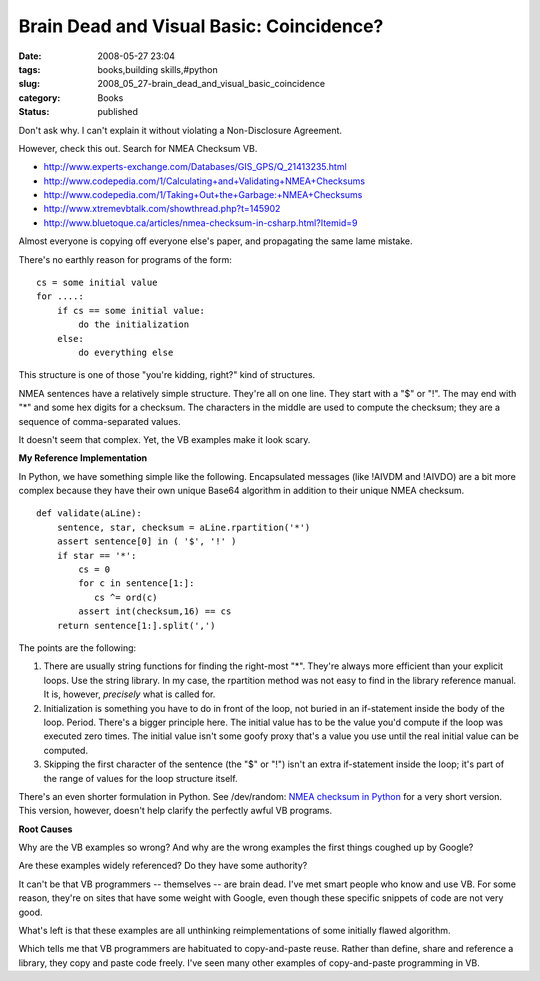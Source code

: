 Brain Dead and Visual Basic: Coincidence?
=========================================

:date: 2008-05-27 23:04
:tags: books,building skills,#python
:slug: 2008_05_27-brain_dead_and_visual_basic_coincidence
:category: Books
:status: published







Don't ask why.  I can't explain it without violating a Non-Disclosure Agreement.



However, check this out.  Search for NMEA Checksum VB.



-   `http://www.experts-exchange.com/Databases/GIS_GPS/Q_21413235.html <http://www.experts-exchange.com/Databases/GIS_GPS/Q_21413235.html>`_

-   `http://www.codepedia.com/1/Calculating+and+Validating+NMEA+Checksums <http://www.codepedia.com/1/Calculating+and+Validating+NMEA+Checksums>`_

-   `http://www.codepedia.com/1/Taking+Out+the+Garbage:+NMEA+Checksums <http://www.codepedia.com/1/Taking+Out+the+Garbage:+NMEA+Checksums>`_

-   `http://www.xtremevbtalk.com/showthread.php?t=145902 <http://www.xtremevbtalk.com/showthread.php?t=145902>`_

-   `http://www.bluetoque.ca/articles/nmea-checksum-in-csharp.html?Itemid=9 <http://www.bluetoque.ca/articles/nmea-checksum-in-csharp.html?Itemid=9>`_



Almost everyone is copying off everyone else's paper, and propagating the same lame mistake.



There's no earthly reason for programs of the form:

..  code:

::

    cs = some initial value
    for ....:
        if cs == some initial value:
            do the initialization
        else:
            do everything else






This structure is one of those "you're kidding, right?" kind of structures.




NMEA sentences have a relatively simple structure.  They're all on one line.  They start with a "$" or "!".  The may end with "*" and some hex digits for a checksum.  The characters in the middle are used to compute the checksum; they are a sequence of comma-separated values.  




It doesn't seem that complex.  Yet, the VB examples make it look scary.




:strong:`My Reference Implementation` 




In Python, we have something simple like the following.  Encapsulated messages (like !AIVDM and !AIVDO) are a bit more complex because they have their own unique Base64 algorithm in addition to their unique NMEA checksum.




..  code:

::

    def validate(aLine):
        sentence, star, checksum = aLine.rpartition('*')
        assert sentence[0] in ( '$', '!' )
        if star == '*':
            cs = 0
            for c in sentence[1:]:
               cs ^= ord(c)
            assert int(checksum,16) == cs
        return sentence[1:].split(',')






The points are the following:




1.  There are usually string functions for finding the right-most "*".  They're always more efficient than your explicit loops.  Use the string library.  In my case, the rpartition method was not easy to find in the library reference manual.  It is, however, :emphasis:`precisely`  what is called for.




2.  Initialization is something you have to do in front of the loop, not buried in an if-statement inside the body of the loop.  Period.  There's a bigger principle here.  The initial value has to be the value you'd compute if the loop was executed zero times.  The initial value isn't some goofy proxy that's a value you use until the real initial value can be computed.




3.  Skipping the first character of the sentence (the "$" or "!") isn't an extra if-statement inside the loop; it's part of the range of values for the loop structure itself.




There's an even shorter formulation in Python.  See /dev/random: `NMEA checksum in Python <http://blog.lucanatali.it/2006/12/nmea-checksum-in-python.html>`_  for a very short version.  This version, however, doesn't help clarify the perfectly awful VB programs.




:strong:`Root Causes` 




Why are the VB examples so wrong?  And why are the wrong examples the first things coughed up by Google?




Are these examples widely referenced?  Do they have some authority?  




It can't be that VB programmers -- themselves -- are brain dead.  I've met smart people who know and use VB.  For some reason, they're on sites that have some weight with Google, even though these specific snippets of code are not very good.




What's left is that these examples are all unthinking reimplementations of some initially flawed algorithm.  




Which tells me that VB programmers are habituated to copy-and-paste reuse.  Rather than define, share and reference a library, they copy and paste code freely.  I've seen many other examples of copy-and-paste programming in VB.








